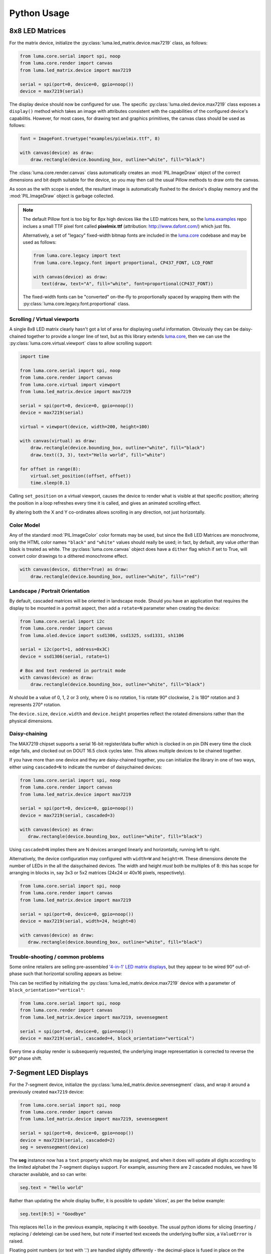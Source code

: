 Python Usage
------------

8x8 LED Matrices
^^^^^^^^^^^^^^^^
For the matrix device, initialize the :py:class:`luma.led_matrix.device.max7219`
class, as follows:

.. code:: python

   from luma.core.serial import spi, noop
   from luma.core.render import canvas
   from luma.led_matrix.device import max7219
   
   serial = spi(port=0, device=0, gpio=noop())
   device = max7219(serial)

The display device should now be configured for use. The specific
:py:class:`luma.oled.device.max7219` class  exposes a ``display()`` method
which takes an image with attributes consistent with the capabilities of the
configured device's capabilitis. However, for most cases, for drawing text and
graphics primitives, the canvas class should be used as follows:

.. code:: python

   font = ImageFont.truetype("examples/pixelmix.ttf", 8)
 
   with canvas(device) as draw:
       draw.rectangle(device.bounding_box, outline="white", fill="black")

The :class:`luma.core.render.canvas` class automatically creates an :mod:`PIL.ImageDraw`
object of the correct dimensions and bit depth suitable for the device, so you
may then call the usual Pillow methods to draw onto the canvas.

As soon as the with scope is ended, the resultant image is automatically
flushed to the device's display memory and the :mod:`PIL.ImageDraw` object is
garbage collected.

.. note:: 
   The default Pillow font is too big for 8px high devices like the LED matrices
   here, so the `luma.examples <https://github.com/rm-hull/luma.examples>`_ repo
   inclues a small TTF pixel font called **pixelmix.ttf** (attribution: 
   http://www.dafont.com/) which just fits.

   Alternatively, a set of "legacy" fixed-width bitmap fonts are included in
   the `luma.core <https://github.com/rm-hull/luma.core>`__ codebase and may be
   used as follows:

   .. code:: python

     from luma.core.legacy import text
     from luma.core.legacy.font import proportional, CP437_FONT, LCD_FONT

     with canvas(device) as draw:
        text(draw, text="A", fill="white", font=proportional(CP437_FONT))

   The fixed-width fonts can be "converted" on-the-fly to proportionally
   spaced by wrapping them with the :py:class:`luma.core.legacy.font.proportional` 
   class.

Scrolling / Virtual viewports
"""""""""""""""""""""""""""""
A single 8x8 LED matrix clearly hasn't got a lot of area for displaying useful
information. Obviously they can be daisy-chained together to provide a longer
line of text, but as this library extends `luma.core <https://github.com/rm-hull/luma.core>`_, 
then we can use the :py:class:`luma.core.virtual.viewport` class to allow scrolling support:

.. code:: python

   import time

   from luma.core.serial import spi, noop
   from luma.core.render import canvas
   from luma.core.virtual import viewport
   from luma.led_matrix.device import max7219
   
   serial = spi(port=0, device=0, gpio=noop())
   device = max7219(serial)
   
   virtual = viewport(device, width=200, height=100)

   with canvas(virtual) as draw:
       draw.rectangle(device.bounding_box, outline="white", fill="black")
       draw.text((3, 3), text="Hello world", fill="white")

   for offset in range(8):
       virtual.set_position((offset, offset))
       time.sleep(0.1)

Calling ``set_position`` on a virtual viewport, causes the device to render
what is visible at that specific position; altering the position in a loop
refreshes every time it is called, and gives an animated scrolling effect.

By altering both the X and Y co-ordinates allows scrolling in any direction, not
just horizontally.

Color Model
"""""""""""
Any of the standard :mod:`PIL.ImageColor` color formats may be used, but since
the 8x8 LED Matrices are monochrome, only the HTML color names ``"black"`` and
``"white"`` values should really be used; in fact, by default, any value
*other* than black is treated as white. The :py:class:`luma.core.canvas` object
does have a ``dither`` flag which if set to True, will convert color drawings
to a dithered monochrome effect.

.. code:: python

  with canvas(device, dither=True) as draw:
      draw.rectangle(device.bounding_box, outline="white", fill="red")

Landscape / Portrait Orientation
""""""""""""""""""""""""""""""""
By default, cascaded matrices will be oriented in landscape mode. Should you
have an application that requires the display to be mounted in a portrait
aspect, then add a ``rotate=N`` parameter when creating the device:

.. code:: python

  from luma.core.serial import i2c
  from luma.core.render import canvas
  from luma.oled.device import ssd1306, ssd1325, ssd1331, sh1106

  serial = i2c(port=1, address=0x3C)
  device = ssd1306(serial, rotate=1)

  # Box and text rendered in portrait mode
  with canvas(device) as draw:
      draw.rectangle(device.bounding_box, outline="white", fill="black")

*N* should be a value of 0, 1, 2 or 3 only, where 0 is no rotation, 1 is
rotate 90° clockwise, 2 is 180° rotation and 3 represents 270° rotation.

The ``device.size``, ``device.width`` and ``device.height`` properties reflect
the rotated dimensions rather than the physical dimensions.

Daisy-chaining
""""""""""""""
The MAX7219 chipset supports a serial 16-bit register/data buffer which is
clocked in on pin DIN every time the clock edge falls, and clocked out on DOUT
16.5 clock cycles later. This allows multiple devices to be chained together.

If you have more than one device and they are daisy-chained together, you can
initialize the library in one of two ways, either using ``cascaded=N`` to
indicate the number of daisychained devices:

.. code:: python

   from luma.core.serial import spi, noop
   from luma.core.render import canvas
   from luma.led_matrix.device import max7219

   serial = spi(port=0, device=0, gpio=noop())
   device = max7219(serial, cascaded=3)

   with canvas(device) as draw:
      draw.rectangle(device.bounding_box, outline="white", fill="black")

Using ``cascaded=N`` implies there are N devices arranged linearly and
horizontally, running left to right.

Alternatively, the device configuration may configured with ``width=W`` and
``height=H``. These dimensions denote the number of LEDs in the all the
daisychained devices. The width and height *must* both be multiples of 8: this
has scope for arranging in blocks in, say 3x3 or 5x2 matrices (24x24 or 40x16
pixels, respectively).

.. code:: python

   from luma.core.serial import spi, noop
   from luma.core.render import canvas
   from luma.led_matrix.device import max7219

   serial = spi(port=0, device=0, gpio=noop())
   device = max7219(serial, width=24, height=8)

   with canvas(device) as draw:
      draw.rectangle(device.bounding_box, outline="white", fill="black")

Trouble-shooting / common problems
""""""""""""""""""""""""""""""""""
Some online retailers are selling pre-assembled `'4-in-1' LED matrix displays
<http://www.ebay.co.uk/itm/371306583204>`_, but they appear to be wired 90°
out-of-phase such that horizontal scrolling appears as below:

.. image:: images/block_reorientation.gif
   :alt: block alignment

This can be rectified by initializing the :py:class:`luma.led_matrix.device.max7219` 
device with a parameter of ``block_orientation="vertical"``:

.. code:: python

   from luma.core.serial import spi, noop
   from luma.core.render import canvas
   from luma.led_matrix.device import max7219, sevensegment

   serial = spi(port=0, device=0, gpio=noop())
   device = max7219(serial, cascaded=4, block_orientation="vertical")

Every time a display render is subsequenly requested, the underlying image
representation is corrected to reverse the 90° phase shift.

7-Segment LED Displays
^^^^^^^^^^^^^^^^^^^^^^
For the 7-segment device, initialize the :py:class:`luma.led_matrix.device.sevensegment` 
class, and wrap it around a previously created ``max7219`` device:

.. code:: python
    
   from luma.core.serial import spi, noop
   from luma.core.render import canvas
   from luma.led_matrix.device import max7219, sevensegment

   serial = spi(port=0, device=0, gpio=noop())
   device = max7219(serial, cascaded=2)
   seg = sevensegment(device)

The **seg** instance now has a ``text`` property which may be assigned, and
when it does will update all digits according to the limited alphabet the
7-segment displays support. For example, assuming there are 2 cascaded modules,
we have 16 character available, and so can write:

.. code:: python

   seg.text = "Hello world"

Rather than updating the whole display buffer, it is possible to update
'slices', as per the below example:

.. code:: python

   seg.text[0:5] = "Goodbye"

This replaces ``Hello`` in the previous example, replacing it with ``Gooobye``.
The usual python idioms for slicing (inserting / replacing / deleteing) can be
used here, but note if inserted text exceeds the underlying buffer size, a
``ValueError`` is raised.

Floating point numbers (or text with '.') are handled slightly differently - the
decimal-place is fused in place on the character immediately preceding it. This
means that it is technically possible to get more characters displayed than the 
buffer allows, but only because dots are folded into their host character.

.. image:: images/IMG_2810.JPG
   :alt: max7219 sevensegment

WS2812 NeoPixels
^^^^^^^^^^^^^^^^
For a strip of neopixels, initialize the :py:class:`luma.led_matrix.device.neopixel`
class, supplying a parameter ``cascaded=N`` where *N* is the number of 
daisy-chained LEDs. This creates a drawing surface 100 pixels long, and lights 
up three specific pixels, and a contiguous block:

.. code:: python

   from luma.core.render import canvas
   from luma.led_matrix.device import neopixel
   
   device = neopixel(cascaded=100)

   with canvas(device) as draw:
       draw.point((0,0), fill="white")
       draw.point((4,0), fill="blue")
       draw.point((11,0), fill="orange")
       draw.rectange((20, 0, 40, 0), fill="red")

If you have a device like Pimoroni's `Unicorn pHat <https://shop.pimoroni.com/products/unicorn-phat>`_, 
initialize the device with ``width=N`` and ``height=N`` attributes instead:

.. code:: python

   from luma.core.render import canvas
   from luma.led_matrix.device import neopixel
   
   # Pimoroni's Unicorn pHat is 8x4 neopixels
   device = neopixel(width=8, height=4)

   with canvas(device) as draw:
       draw.line((0, 0, 0, device.height), fill="red")
       draw.line((1, 0, 1, device.height), fill="orange")
       draw.line((2, 0, 2, device.height), fill="yellow")
       draw.line((3, 0, 3, device.height), fill="green")
       draw.line((4, 0, 4, device.height), fill="blue")
       draw.line((5, 0, 5, device.height), fill="indigo")
       draw.line((6, 0, 6, device.height), fill="violet")
       draw.line((7, 0, 7, device.height), fill="white")

.. note::
   The neopixel driver uses the `ws2812 <https://pypi.python.org/pypi/ws2812>`_
   PyPi package to interface to the daisychained LEDs. It uses DMA (direct memory
   access) via ``/dev/mem`` which means that it has to run in privileged mode
   (via ``sudo`` root access).

The same viewport, scroll support, portrait/landscape orientation and color model
idioms provided in luma.core are equally applicable to the neopixel implementation.

Pimoroni Unicorn HAT
""""""""""""""""""""
Pimoroni sells the `Unicorn HAT <https://shop.pimoroni.com/products/unicorn-hat>`_, 
comprising 64 WS2812b NeoPixels in an 8x8 arrangement. The pixels are cascaded, but
arranged in a 'snake' layout, rather than a 'scan' layout. In order to accomodate this,
a translation mapping is required, as follows:

.. code:: python

    import time

    from luma.led_matrix.device import neopixel, UNICORN_HAT
    from luma.core.render import canvas

    device = neopixel(width=8, height=8, mapping=UNICORN_HAT)

    for y in range(device.height):
        for x in range(device.width):
            with canvas(device) as draw:
                draw.point((x, y), fill="green")
            time.sleep(0.5)

This should animate a green dot moving left-to-right down each line.

Emulators
^^^^^^^^^
There are various display emulators available for running code against, for debugging
and screen capture functionality:

* The :py:class:`luma.core.emulator.capture` device will persist a numbered PNG file to
  disk every time its ``display`` method is called.

* The :py:class:`luma.core.emulator.gifanim` device will record every image when its ``display``
  method is called, and on program exit (or Ctrl-C), will assemble the images into an
  animated GIF.

* The :py:class:`luma.core.emulator.pygame` device uses the :py:mod:`pygame` library to
  render the displayed image to a pygame display surface. 

Invoke the demos with::

  $ python examples/clock.py -d capture --transform=led_matrix

or::

  $ python examples/clock.py -d pygame --transform=led_matrix
  
.. note::
   *Pygame* is required to use any of the emulated devices, but it is **NOT**
   installed as a dependency by default, and so must be manually installed
   before using any of these emulation devices (e.g. ``pip install pygame``).


.. image:: images/emulator.gif
   :alt: max7219 emulator

